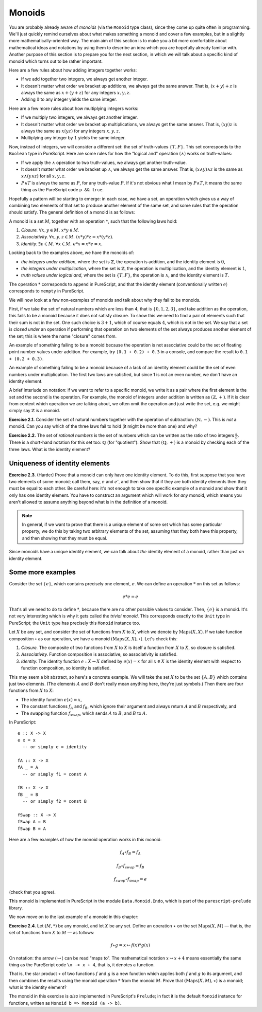 Monoids
=======

You are probably already aware of *monoids* (via the ``Monoid`` type class),
since they come up quite often in programming. We'll just quickly remind
ourselves about what makes something a monoid and cover a few examples, but in
a slightly more mathematically-oriented way. The main aim of this section is to
make you a bit more comfortable about mathematical ideas and notations by using
them to describe an idea which you are hopefully already familiar with. Another
purpose of this section is to prepare you for the next section, in which we
will talk about a specific kind of monoid which turns out to be rather
important.

Here are a few rules about how adding integers together works:

* If we add together two integers, we always get another integer.
* It doesn't matter what order we bracket up additions, we always get the same
  answer. That is, :math:`(x + y) + z` is always the same as :math:`x + (y +
  z)` for any integers :math:`x, y, z`.
* Adding :math:`0` to any integer yields the same integer.

Here are a few more rules about how multiplying integers works:

* If we multiply two integers, we always get another integer.
* It doesn't matter what order we bracket up multiplications, we always get the
  same answer. That is, :math:`(xy)z` is always the same as :math:`x(yz)` for
  any integers :math:`x, y, z`.
* Multiplying any integer by :math:`1` yields the same integer.

Now, instead of integers, we will consider a different set: the set of
truth-values :math:`\{T, F\}`. This set corresponds to the ``Boolean`` type in
PureScript. Here are some rules for how the "logical and" operation
:math:`(\land)` works on truth-values:

* If we apply the :math:`\land` operation to two truth-values, we always get
  another truth-value.
* It doesn't matter what order we bracket up :math:`\land`, we always get the
  same answer. That is, :math:`(x \land y) \land z` is the same as :math:`x
  \land (y \land z)` for all :math:`x, y, z`.
* :math:`P \land T` is always the same as :math:`P`, for any truth-value
  :math:`P`. If it's not obvious what I mean by :math:`P \land T`, it means the
  same thing as the PureScript code ``p && true``.

Hopefully a pattern will be starting to emerge: in each case, we have a set,
an operation which gives us a way of combining two elements of that set to
produce another element of the same set, and some rules that the operation
should satisfy. The general definition of a monoid is as follows:

A monoid is a set :math:`M`, together with an operation :math:`*`, such that
the following laws hold:

1. *Closure.* :math:`\forall x, y \in M.\; x * y \in M`.
2. *Associativity.* :math:`\forall x, y, z \in M.\; (x * y) * z = x * (y * z)`.
3. *Identity.* :math:`\exists e \in M.\; \forall x \in M.\; e * x = x * e = x`.

Looking back to the examples above, we have the monoids of:

* *the integers under addition*, where the set is :math:`\mathbb{Z}`, the
  operation is addition, and the identity element is :math:`0`,
* *the integers under multiplication*, where the set is :math:`\mathbb{Z}`, the
  operation is multiplication, and the identity element is :math:`1`,
* *truth values under logical and*, where the set is :math:`\{T, F\}`, the
  operation is :math:`\land`, and the identity element is :math:`T`.

The operation :math:`*` corresponds to ``append`` in PureScript, and that the
identity element (conventionally written :math:`e`) corresponds to ``mempty``
in PureScript.

We will now look at a few non-examples of monoids and talk about why they fail
to be monoids.

First, if we take the set of natural numbers which are less than 4, that is
:math:`\{0, 1, 2, 3\}`, and take addition as the operation, this fails to be a
monoid because it does not satisfy closure. To show this we need to find a pair
of elements such that their sum is not in the set. One such choice is :math:`3
+ 1`, which of course equals :math:`4`, which is not in the set. We say that a
set is *closed under* an operation if performing that operation on two elements
of the set always produces another element of the set; this is where the name
"closure" comes from.

An example of something failing to be a monoid because the operation is not
associative could be the set of floating point number values under addition.
For example, try ``(0.1 + 0.2) + 0.3`` in a console, and compare the result to
``0.1 + (0.2 + 0.3)``.

An example of something failing to be a monoid because of a lack of an
identity element could be the set of even numbers under multiplication. The
first two laws are satisfied, but since 1 is not an even number, we don't have
an identity element.

A brief interlude on notation: if we want to refer to a specific monoid, we
write it as a pair where the first element is the set and the second is the
operation. For example, the monoid of integers under addition is written as
:math:`(\mathbb{Z}, +)`. If it is clear from context which operation we are
talking about, we often omit the operation and just write the set, e.g. we
might simply say :math:`\mathbb{Z}` is a monoid.

**Exercise 2.1.** Consider the set of natural numbers together with the
operation of subtraction: :math:`(\mathbb{N}, -)`. This is *not* a monoid. Can
you say which of the three laws fail to hold (it might be more than one) and
why?

**Exercise 2.2.** The set of *rational numbers* is the set of numbers which can
be written as the ratio of two integers :math:`\frac{a}{b}`. There is a
short-hand notation for this set too: :math:`\mathbb{Q}` (for "quotient").
Show that :math:`(\mathbb{Q}, +)` is a monoid by checking each of the three
laws. What is the identity element?

Uniqueness of identity elements
-------------------------------

**Exercise 2.3.** (Harder) Prove that a monoid can only have one identity
element. To do this, first suppose that you have two elements of some monoid;
call them, say, :math:`e` and :math:`e'`, and then show that if they are both
identity elements then they must be equal to each other. Be careful here: it's
not enough to take one specific example of a monoid and show that it only has
one identity element. You have to construct an argument which will work for
*any* monoid, which means you aren't allowed to assume anything beyond what is
in the definition of a monoid.

.. note::
  In general, if we want to prove that there is a unique element of some set
  which has some particular property, we do this by taking two arbitrary
  elements of the set, assuming that they both have this property, and then
  showing that they must be equal.

Since monoids have a unique identity element, we can talk about *the* identity
element of a monoid, rather than just *an* identity element.

Some more examples
------------------

Consider the set :math:`\{e\}`, which contains precisely one element,
:math:`e`. We can define an operation :math:`*` on this set as follows:

.. math::

  e * e = e

That's all we need to do to define :math:`*`, because there are no other
possible values to consider. Then, :math:`\{e\}` is a monoid. It's not very
interesting which is why it gets called the *trivial monoid*. This corresponds
exactly to the ``Unit`` type in PureScript; the ``Unit`` type has precisely
this ``Monoid`` instance too.

Let :math:`X` be any set, and consider the set of functions from :math:`X` to
:math:`X`, which we denote by :math:`\mathrm{Maps}(X, X)`. If we take function
composition :math:`\circ` as our operation, we have a monoid
:math:`(\mathrm{Maps}(X, X), \circ)`.  Let's check this:

1. *Closure.* The composite of two functions from :math:`X` to :math:`X` is
   itself a function from :math:`X` to :math:`X`, so closure is satisfied.
2. *Associativity.* Function composition is associative, so associativity is
   satisfied.
3. *Identity.* The identity function :math:`e : X \rightarrow X` defined by
   :math:`e(x) = x` for all :math:`x \in X` is the identity element with
   respect to function composition, so identity is satisfied.

This may seem a bit abstract, so here's a concrete example. We will take the
set :math:`X` to be the set :math:`\{A, B\}` which contains just two elements.
(The elements :math:`A` and :math:`B` don't really mean anything here, they're
just symbols.) Then there are four functions from :math:`X` to :math:`X`:

* The identity function :math:`e(x) = x`,
* The constant functions :math:`f_A` and :math:`f_B`, which ignore their
  argument and always return :math:`A` and :math:`B` respectively, and
* The swapping function :math:`f_{swap}`, which sends :math:`A` to :math:`B`,
  and :math:`B` to :math:`A`.

In PureScript::

  e :: X -> X
  e x = x
    -- or simply e = identity

  fA :: X -> X
  fA _ = A
    -- or simply f1 = const A

  fB :: X -> X
  fB _ = B
    -- or simply f2 = const B

  fSwap :: X -> X
  fSwap A = B
  fSwap B = A

Here are a few examples of how the monoid operation works in this monoid:

.. math::
  f_A \circ f_B = f_A

  f_B \circ f_{swap} = f_B

  f_{swap} \circ f_{swap} = e

(check that you agree).

This monoid is implemented in PureScript in the module ``Data.Monoid.Endo``,
which is part of the ``purescript-prelude`` library.

We now move on to the last example of a monoid in this chapter:

**Exercise 2.4.** Let :math:`(M, *)` be any monoid, and let :math:`X` be any
set. Define an operation :math:`\star` on the set :math:`\mathrm{Maps}(X, M)` —
that is, the set of functions from :math:`X` to :math:`M` — as follows:

.. math::
  f \star g = x \mapsto f(x) * g(x)

On notation: the arrow (:math:`\mapsto`) can be read "maps to". The
mathematical notation :math:`x \mapsto x + 4` means essentially the same thing
as the PureScript code ``\x -> x + 4``, that is, it denotes a function.

That is, the star product :math:`\star` of two functions :math:`f` and
:math:`g` is a new function which applies both :math:`f` and :math:`g` to its
argument, and then combines the results using the monoid operation :math:`*`
from the monoid :math:`M`.  Prove that :math:`(\mathrm{Maps}(X, M), \star)` is
a monoid; what is the identity element?

The monoid in this exercise is *also* implemented in PureScript's ``Prelude``;
in fact it is the default ``Monoid`` instance for functions, written as
``Monoid b => Monoid (a -> b)``.

